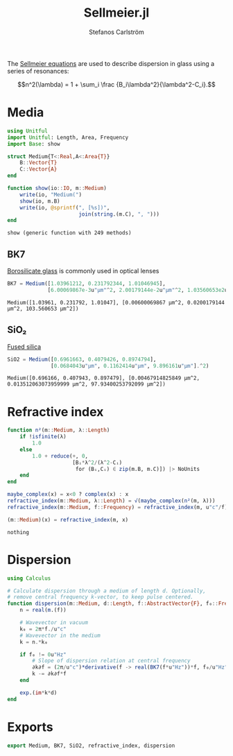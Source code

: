 #+TITLE: Sellmeier.jl
#+AUTHOR: Stefanos Carlström
#+EMAIL: stefanos.carlstrom@gmail.com

#+PROPERTY: header-args:julia :session *julia-Sellmeier*

The [[https://en.wikipedia.org/wiki/Sellmeier_equation][Sellmeier equations]] are used to describe dispersion in glass using
a series of resonances:

\[n^2(\lambda) =
1 + \sum_i \frac {B_i\lambda^2}{\lambda^2-C_i}.\]

* Media
  #+BEGIN_SRC julia
    using Unitful
    import Unitful: Length, Area, Frequency
    import Base: show

    struct Medium{T<:Real,A<:Area{T}}
        B::Vector{T}
        C::Vector{A}
    end

    function show(io::IO, m::Medium)
        write(io, "Medium(")
        show(io, m.B)
        write(io, @sprintf(", [%s])",
                           join(string.(m.C), ", ")))
    end
  #+END_SRC

  #+RESULTS:
  : show (generic function with 249 methods)

** BK7
   [[https://en.wikipedia.org/wiki/Borosilicate_glass][Borosilicate glass]] is commonly used in optical lenses
   #+BEGIN_SRC julia :results verbatim
     BK7 = Medium([1.03961212, 0.231792344, 1.01046945],
                  [6.00069867e-3u"μm"^2, 2.00179144e-2u"μm"^2, 1.03560653e2u"μm"^2])
   #+END_SRC

   #+RESULTS:
   : Medium([1.03961, 0.231792, 1.01047], [0.00600069867 μm^2, 0.0200179144 μm^2, 103.560653 μm^2])

** SiO₂
   [[https://en.wikipedia.org/wiki/Fused_quartz#Optical_properties][Fused silica]]
   #+BEGIN_SRC julia :results verbatim
     SiO2 = Medium([0.6961663, 0.4079426, 0.8974794],
                   [0.0684043u"μm", 0.1162414u"μm", 9.896161u"μm"].^2)
   #+END_SRC

   #+RESULTS:
   : Medium([0.696166, 0.407943, 0.897479], [0.00467914825849 μm^2, 0.013512063073959999 μm^2, 97.93400253792099 μm^2])

* Refractive index
  #+BEGIN_SRC julia
    function n²(m::Medium, λ::Length)
        if !isfinite(λ)
            1.0
        else
            1.0 + reduce(+, 0,
                         [Bᵢ*λ^2/(λ^2-Cᵢ)
                          for (Bᵢ,Cᵢ) ∈ zip(m.B, m.C)]) |> NoUnits
        end
    end

    maybe_complex(x) = x<0 ? complex(x) : x
    refractive_index(m::Medium, λ::Length) = √(maybe_complex(n²(m, λ)))
    refractive_index(m::Medium, f::Frequency) = refractive_index(m, u"c"/f)

    (m::Medium)(x) = refractive_index(m, x)
  #+END_SRC

  #+RESULTS:
  : nothing

* Dispersion
  #+BEGIN_SRC julia
    using Calculus

    # Calculate dispersion through a medium of length d. Optionally,
    # remove central frequency k-vector, to keep pulse centered.
    function dispersion(m::Medium, d::Length, f::AbstractVector{F}, f₀::Frequency = 0u"Hz") where {F<:Frequency}
        n = real(m.(f))

        # Wavevector in vacuum
        k₀ = 2π*f./u"c"
        # Wavevector in the medium
        k = n.*k₀

        if f₀ != 0u"Hz"
            # Slope of dispersion relation at central frequency
            ∂k∂f = (2π/u"c")*derivative(f -> real(BK7(f*u"Hz"))*f, f₀/u"Hz" .|> NoUnits)
            k -= ∂k∂f*f
        end

        exp.(im*k*d)
    end
  #+END_SRC

* Exports
  #+BEGIN_SRC julia
    export Medium, BK7, SiO2, refractive_index, dispersion
  #+END_SRC
